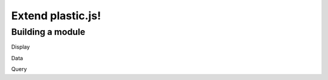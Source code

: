 Extend plastic.js!
==================

Building a module
^^^^^^^^^^^^^^^^^

Display

Data

Query

